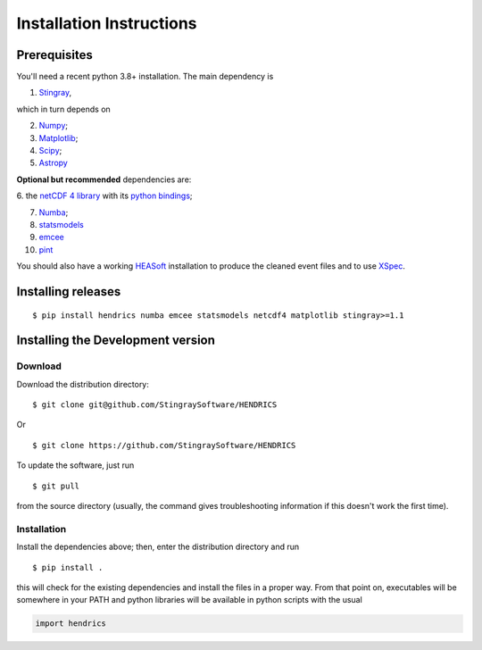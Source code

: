 Installation Instructions
=========================

Prerequisites
-------------

You'll need a recent python 3.8+ installation.
The main dependency is

1. `Stingray <https://github.com/stingraysoftware/stingray>`__,

which in turn depends on

2. `Numpy <https://www.numpy.org/>`__;

3. `Matplotlib <https://matplotlib.org/>`__;

4. `Scipy <https://scipy.org/>`__;

5. `Astropy <https://www.astropy.org/>`__

**Optional but recommended** dependencies are:

6. the `netCDF 4 library <https://www.unidata.ucar.edu/software/netcdf/>`__ with its
`python bindings <https://github.com/Unidata/netcdf4-python>`__;

7. `Numba <https://numba.pydata.org>`__;

8. `statsmodels <https://www.statsmodels.org/stable/index.html>`__

9. `emcee <https://emcee.readthedocs.io/en/stable/>`__

10. `pint <https://github.com/nanograv/pint/>`__

You should also
have a working `HEASoft <https://heasarc.gsfc.nasa.gov/lheasoft/>`__
installation to produce the cleaned event files and to use
`XSpec <https://heasarc.gsfc.nasa.gov/xanadu/xspec/>`__.

Installing releases
-------------------
::

    $ pip install hendrics numba emcee statsmodels netcdf4 matplotlib stingray>=1.1


Installing the Development version
----------------------------------

Download
~~~~~~~~

Download the distribution directory:

::

    $ git clone git@github.com/StingraySoftware/HENDRICS

Or

::

    $ git clone https://github.com/StingraySoftware/HENDRICS

To update the software, just run

::

    $ git pull

from the source directory (usually, the command gives troubleshooting
information if this doesn't work the first time).

Installation
~~~~~~~~~~~~

Install the dependencies above; then, enter the distribution directory and run

::

    $ pip install .

this will check for the existing dependencies and install the files in a
proper way. From that point on, executables will be somewhere in your
PATH and python libraries will be available in python scripts with the
usual

.. code-block :: python

    import hendrics

